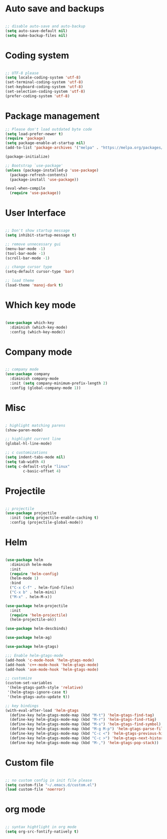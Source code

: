 
* Auto save and backups
#+BEGIN_SRC emacs-lisp

;; disable auto-save and auto-backup
(setq auto-save-default nil)
(setq make-backup-files nil)

#+END_SRC

* Coding system

#+BEGIN_SRC emacs-lisp

;; UTF-8 please
(setq locale-coding-system 'utf-8)
(set-terminal-coding-system 'utf-8)
(set-keyboard-coding-system 'utf-8)
(set-selection-coding-system 'utf-8)
(prefer-coding-system 'utf-8)

#+END_SRC 

* Package management
#+BEGIN_SRC emacs-lisp
;; Please don't load outdated byte code
(setq load-prefer-newer t)
(require 'package)
(setq package-enable-at-startup nil)
(add-to-list 'package-archives '("melpa" . "https://melpa.org/packages/"))

(package-initialize)

;; Bootstrap `use-package'
(unless (package-installed-p 'use-package)
  (package-refresh-contents)
  (package-install 'use-package))

(eval-when-compile
  (require 'use-package))

#+END_SRC

* User Interface
#+BEGIN_SRC emacs-lisp

;; Don't show startup message
(setq inhibit-startup-message t)

;; remove unnecessary gui
(menu-bar-mode -1)
(tool-bar-mode -1)
(scroll-bar-mode -1)

;; change cursor type
(setq-default cursor-type 'bar)

;; load theme
(load-theme 'manoj-dark t)

#+END_SRC

* Which key mode

#+BEGIN_SRC emacs-lisp

(use-package which-key
  :diminish (which-key-mode)
  :config (which-key-mode))

#+END_SRC

* Company mode

#+BEGIN_SRC emacs-lisp

;; company mode
(use-package company
  :diminish company-mode
  :init (setq company-minimum-prefix-length 2)
  :config (global-company-mode 1))

#+END_SRC

* Misc

#+BEGIN_SRC emacs-lisp

; highlight matching parens
(show-paren-mode)

;; highlight current line
(global-hl-line-mode)

;; c customizations
(setq indent-tabs-mode nil)
(setq tab-width 4)
(setq c-default-style "linux"
	    c-basic-offset 4)

#+END_SRC

* Projectile
#+BEGIN_SRC emacs-lisp

;; projectile
(use-package projectile
  :init (setq projectile-enable-caching t)
  :config (projectile-global-mode))

#+END_SRC
  
* Helm

#+BEGIN_SRC emacs-lisp

(use-package helm
  :diminish helm-mode
  :init
  (require 'helm-config)
  (helm-mode 1)
  :bind
  ("C-x C-f" . helm-find-files)
  ("C-x b" . helm-mini)
  ("M-x" . helm-M-x))

(use-package helm-projectile
  :init
  (require 'helm-projectile)
  (helm-projectile-on))

(use-package helm-descbinds)

(use-package helm-ag)

(use-package helm-gtags)

;;; Enable helm-gtags-mode
(add-hook 'c-mode-hook 'helm-gtags-mode)
(add-hook 'c++-mode-hook 'helm-gtags-mode)
(add-hook 'asm-mode-hook 'helm-gtags-mode)

;; customize
(custom-set-variables
 '(helm-gtags-path-style 'relative)
 '(helm-gtags-ignore-case t)
 '(helm-gtags-auto-update t))

;; key bindings
(with-eval-after-load 'helm-gtags
  (define-key helm-gtags-mode-map (kbd "M-t") 'helm-gtags-find-tag)
  (define-key helm-gtags-mode-map (kbd "M-r") 'helm-gtags-find-rtag)
  (define-key helm-gtags-mode-map (kbd "M-s") 'helm-gtags-find-symbol)
  (define-key helm-gtags-mode-map (kbd "M-g M-p") 'helm-gtags-parse-file)
  (define-key helm-gtags-mode-map (kbd "C-c <") 'helm-gtags-previous-history)
  (define-key helm-gtags-mode-map (kbd "C-c >") 'helm-gtags-next-history)
  (define-key helm-gtags-mode-map (kbd "M-,") 'helm-gtags-pop-stack))

#+END_SRC

* Custom file

#+BEGIN_SRC emacs-lisp

;; no custom config in init file please
(setq custom-file "~/.emacs.d/custom.el")
(load custom-file 'noerror)

#+END_SRC

* org mode

#+BEGIN_SRC emacs-lisp

;; syntax hightlight in org mode 
(setq org-src-fontify-natively t)

#+END_SRC
